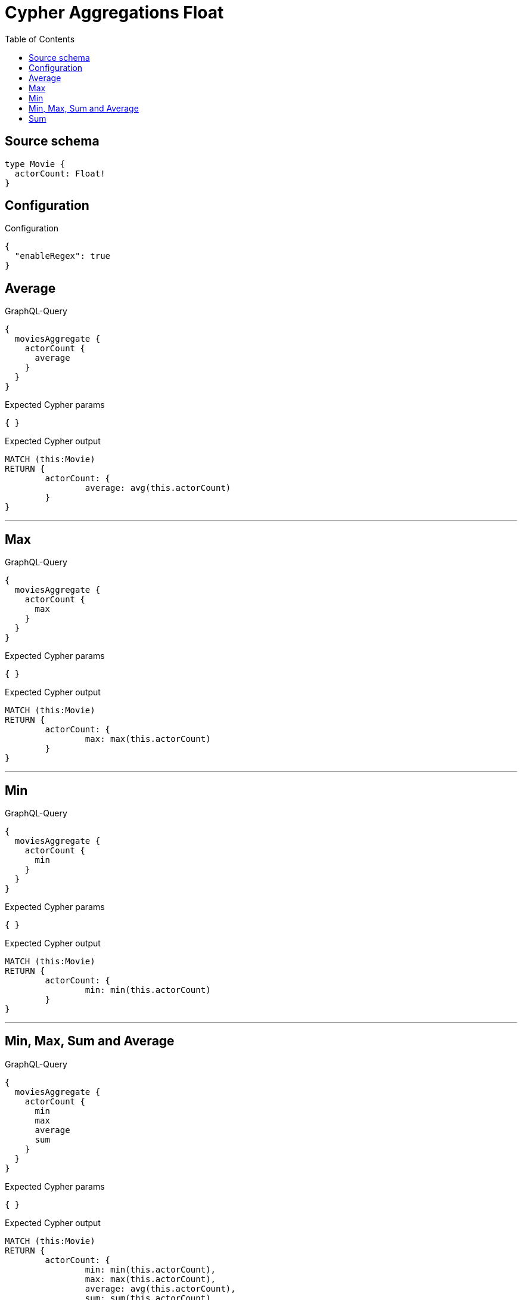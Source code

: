 :toc:

= Cypher Aggregations Float

== Source schema

[source,graphql,schema=true]
----
type Movie {
  actorCount: Float!
}
----

== Configuration

.Configuration
[source,json,schema-config=true]
----
{
  "enableRegex": true
}
----
== Average

.GraphQL-Query
[source,graphql]
----
{
  moviesAggregate {
    actorCount {
      average
    }
  }
}
----

.Expected Cypher params
[source,json]
----
{ }
----

.Expected Cypher output
[source,cypher]
----
MATCH (this:Movie)
RETURN {
	actorCount: {
		average: avg(this.actorCount)
	}
}
----

'''

== Max

.GraphQL-Query
[source,graphql]
----
{
  moviesAggregate {
    actorCount {
      max
    }
  }
}
----

.Expected Cypher params
[source,json]
----
{ }
----

.Expected Cypher output
[source,cypher]
----
MATCH (this:Movie)
RETURN {
	actorCount: {
		max: max(this.actorCount)
	}
}
----

'''

== Min

.GraphQL-Query
[source,graphql]
----
{
  moviesAggregate {
    actorCount {
      min
    }
  }
}
----

.Expected Cypher params
[source,json]
----
{ }
----

.Expected Cypher output
[source,cypher]
----
MATCH (this:Movie)
RETURN {
	actorCount: {
		min: min(this.actorCount)
	}
}
----

'''

== Min, Max, Sum and Average

.GraphQL-Query
[source,graphql]
----
{
  moviesAggregate {
    actorCount {
      min
      max
      average
      sum
    }
  }
}
----

.Expected Cypher params
[source,json]
----
{ }
----

.Expected Cypher output
[source,cypher]
----
MATCH (this:Movie)
RETURN {
	actorCount: {
		min: min(this.actorCount),
		max: max(this.actorCount),
		average: avg(this.actorCount),
		sum: sum(this.actorCount)
	}
}
----

'''

== Sum

.GraphQL-Query
[source,graphql]
----
{
  moviesAggregate {
    actorCount {
      sum
    }
  }
}
----

.Expected Cypher params
[source,json]
----
{ }
----

.Expected Cypher output
[source,cypher]
----
MATCH (this:Movie)
RETURN {
	actorCount: {
		sum: sum(this.actorCount)
	}
}
----

'''

